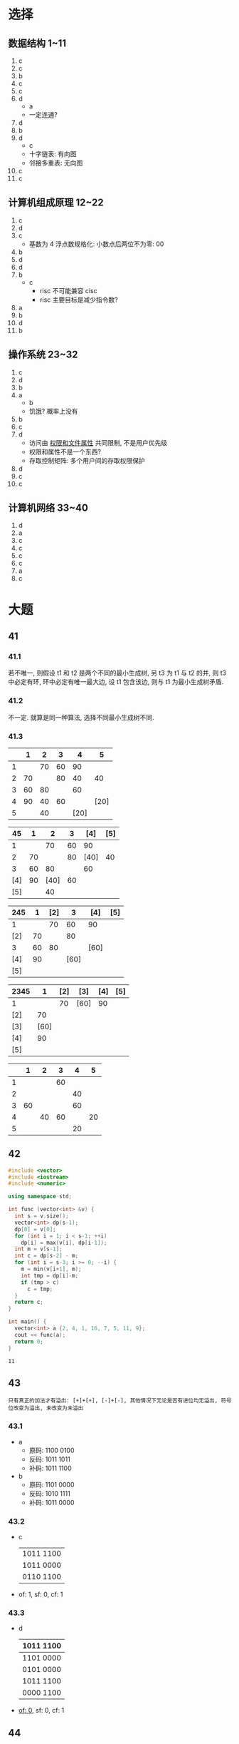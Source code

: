 * 选择

** 数据结构 1~11

   1. c
   2. c
   3. b
   4. c
   5. c
   6. d
      - a
      - 一定连通?
   7. d
   8. b
   9. d
      - c
      - 十字链表: 有向图
      - 邻接多重表: 无向图
   10. c
   11. c

** 计算机组成原理 12~22

   1. c
   2. d
   3. c
      - 基数为 4 浮点数规格化: 小数点后两位不为零: 00
   4. b
   5. d
   6. d
   7. b
      - c
        - risc 不可能兼容 cisc
        - risc 主要目标是减少指令数?
   8. a
   9. b
   10. d
   11. b

** 操作系统 23~32

   1. c
   2. d
   3. b
   4. a
      - b
      - 饥饿? 概率上没有
   5. b
   6. c
   7. d
      - 访问由 _权限和文件属性_ 共同限制, 不是用户优先级
      - 权限和属性不是一个东西?
      - 存取控制矩阵: 多个用户间的存取权限保护
   8. d
   9. c
   10. c

** 计算机网络 33~40

   1. d
   2. a
   3. c
   4. c
   5. c
   6. c
   7. a
   8. c

* 大题

** 41

*** 41.1

    若不唯一, 则假设 t1 和 t2 是两个不同的最小生成树, 另 t3 为 t1 与 t2 的并,
    则 t3 中必定有环, 环中必定有唯一最大边, 设 t1 包含该边, 则与 t1 为最小生成树矛盾.

*** 41.2

    不一定. 就算是同一种算法, 选择不同最小生成树不同.

*** 41.3

    |   |  1 |  2 |  3 |    4 |    5 |
    |---+----+----+----+------+------|
    | 1 |    | 70 | 60 |   90 |      |
    | 2 | 70 |    | 80 |   40 |   40 |
    | 3 | 60 | 80 |    |   60 |      |
    | 4 | 90 | 40 | 60 |      | [20] |
    | 5 |    | 40 |    | [20] |      |

    |  45 |  1 |    2 |  3 |  [4] | [5] |
    |-----+----+------+----+------+-----|
    |   1 |    |   70 | 60 |   90 |     |
    |   2 | 70 |      | 80 | [40] |  40 |
    |   3 | 60 |   80 |    |   60 |     |
    | [4] | 90 | [40] | 60 |      |     |
    | [5] |    |   40 |    |      |     |

    | 245 |  1 | [2] |    3 | [4]  | [5] |
    |-----+----+-----+------+------+-----|
    |   1 |    |  70 |   60 | 90   |     |
    | [2] | 70 |     |   80 |      |     |
    |   3 | 60 |  80 |      | [60] |     |
    | [4] | 90 |     | [60] |      |     |
    | [5] |    |     |      |      |     |

    | 2345 |    1 | [2] | [3]  | [4] | [5] |
    |------+------+-----+------+-----+-----|
    | 1    |      |  70 | [60] |  90 |     |
    | [2]  |   70 |     |      |     |     |
    | [3]  | [60] |     |      |     |     |
    | [4]  |   90 |     |      |     |     |
    | [5]  |      |     |      |     |     |

    |   |  1 |  2 |  3 |  4 |  5 |
    |---+----+----+----+----+----|
    | 1 |    |    | 60 |    |    |
    | 2 |    |    |    | 40 |    |
    | 3 | 60 |    |    | 60 |    |
    | 4 |    | 40 | 60 |    | 20 |
    | 5 |    |    |    | 20 |    |

** 42

   #+begin_src cpp
     #include <vector>
     #include <iostream>
     #include <numeric>

     using namespace std;

     int func (vector<int> &v) {
       int s = v.size();
       vector<int> dp(s-1);
       dp[0] = v[0];
       for (int i = 1; i < s-1; ++i)
         dp[i] = max(v[i], dp[i-1]);
       int m = v[s-1];
       int c = dp[s-2] - m;
       for (int i = s-3; i >= 0; --i) {
         m = min(v[i+1], m);
         int tmp = dp[i]-m;
         if (tmp > c)
           c = tmp;
       }
       return c;
     }

     int main() {
       vector<int> a {2, 4, 1, 16, 7, 5, 11, 9};
       cout << func(a);
       return 0;
     }
   #+end_src

   #+RESULTS:
   : 11

** 43
   : 只有真正的加法才有溢出: [+]+[+], [-]+[-], 其他情况下无论是否有进位均无溢出, 符号位改变为溢出, 未改变为未溢出

*** 43.1

    - a
      - 原码: 1100 0100
      - 反码: 1011 1011
      - 补码: 1011 1100
    - b
      - 原码: 1101 0000
      - 反码: 1010 1111
      - 补码: 1011 0000

*** 43.2

    - c

      | 1011 1100 |
      | 1011 0000 |
      |-----------|
      | 0110 1100 |

    - of: 1, sf: 0, cf: 1

*** 43.3

    - d

      | 1011 1100 |
      |-----------|
      | 1101 0000 |
      |-----------|
      | 0101 0000 |
      | 1011 1100 |
      |-----------|
      | 0000 1100 |

    - _of: 0_, sf: 0, cf: 1

** 44

*** 44.1

    - pc/iar: log(16384) = 14
    - ir/idr: 18
    - dar: log(65536) = 16
    - r1~7/ac01: 16

*** 44.2

    - pc->iar, pcout, iarin
    - im->idr, 读im, idrin
    - idr->ir, idrout, irin
    - pc->pc+1
    - r1+x->ac1, +, r1out, xout, ac1in
    - ac1->dar, ac1out, darin
    - dm->ddr, 读dm, ddrin
    - ddr+ac0->ac1, +, ddrout, ac0out, ac1in

** 45

   #+begin_src cpp
     #include <semaphore.h>
     #include <random>

     using namespace std;

     sem_t b1, b2, b3, d;
     default_random_engine *rep;

     void init() {
       sem_init(&d, 0, 1);
       sem_init(&b1, 0, 0);
       sem_init(&b2, 0, 0);
       sem_init(&b3, 0, 0);
       rep = new default_random_engine();
     }

     void boss() {
       sem_wait(&d);
       int ren = (*rep)() % 3;
       switch (ren) {
       case 0:
         sem_post(&b1);
         break;
       case 1:
         sem_post(&b2);
         break;
       case 2:
         sem_post(&b3);
       }
     }

     void p1() {sem_wait(&b1); sem_post(&d);}
     void p2() {sem_wait(&b2); sem_post(&d);}
     void p3() {sem_wait(&b3); sem_post(&d);}
   #+end_src


** 46
   : cache 效率: 完全 cache 时间 / 实际时间

*** 46.1

    tag: 5, index: 7, offset: 8

*** 46.2

    - 20124H: tag: 4H (00100), index: 1H, offset: 24H
    - 58100H: tag: bH (01011), index: 1H, offset: 0H
    - 60140H: tag: cH (01100), index: 1H, offset: 40H
    - 60138H: tag: cH (01100), index: 1H, offset: 38H

    124 能, 3 不能

    | 0 | 01100 |
    | 1 | 01011 |

*** 46.3

    - 5000 * 40ns + 200 * 160ns = 200000ns + 32000ns = 232000ns
    - 5200 * 40ns = 208000ns
    - 208000ns / 232000ns = 208/232 = 0.897

** 47

*** 47.1

    132: 1000 0100, 匹配 B, D, 最长匹配 B

*** 47.2

    124.150.71.132/32 | A

*** 47.3

    0.0.0.0/0 | E

*** 47.4

    | 142.150.64.0/26   | 255.255.255.192 | 142.150.64.1~142.150.64.62    |
    | 142.150.64.64/26  | 255.255.255.192 | 142.150.64.65~142.150.64.126  |
    | 142.150.64.128/26 | 255.255.255.192 | 142.150.64.129~124.150.64.190 |
    | 142.150.64.192/26 | 255.255.255.192 | 142.150.64.193~124.150.64.254 |

